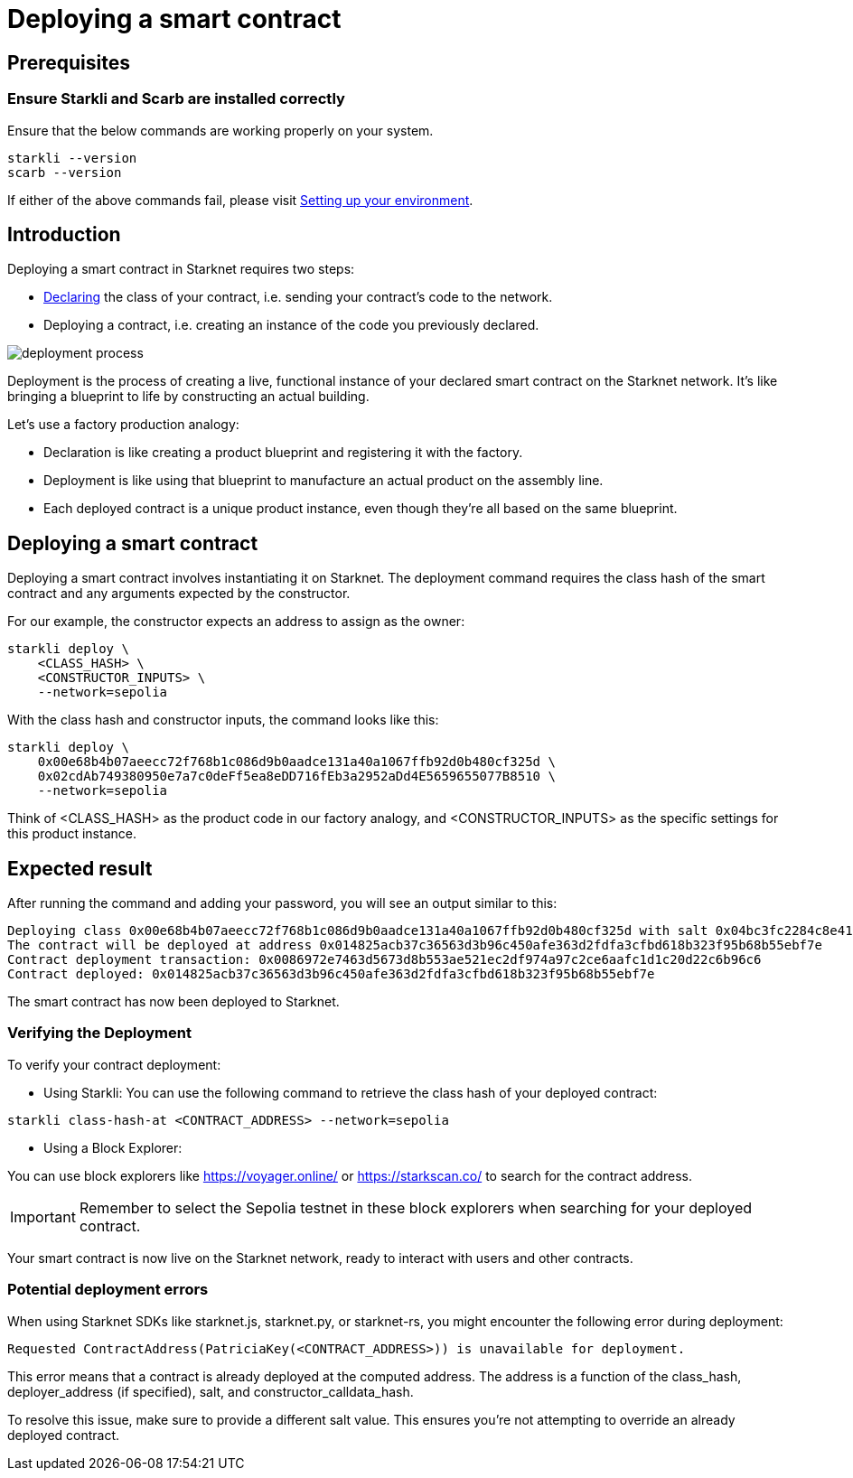 = Deploying a smart contract

== Prerequisites

=== Ensure Starkli and Scarb are installed correctly
Ensure that the below commands are working properly on your system.

[source, bash]
----
starkli --version
scarb --version
----

If either of the above commands fail, please visit xref:environment-setup.adoc[Setting up your environment].

== Introduction

Deploying a smart contract in Starknet requires two steps:

* xref:declare-a-smart-contract.adoc[Declaring] the class of your contract, i.e. sending your contract’s code to the network.

* Deploying a contract, i.e. creating an instance of the code you previously declared.

image::deployment-process.png[]

Deployment is the process of creating a live, functional instance of your declared smart contract on the Starknet network. It's like bringing a blueprint to life by constructing an actual building.

Let's use a factory production analogy:

* Declaration is like creating a product blueprint and registering it with the factory.
* Deployment is like using that blueprint to manufacture an actual product on the assembly line.
* Each deployed contract is a unique product instance, even though they're all based on the same blueprint.


== Deploying a smart contract
Deploying a smart contract involves instantiating it on Starknet. The deployment command requires the class hash of the smart contract and any arguments expected by the constructor.

For our example, the constructor expects an address to assign as the owner:

[source,bash]
----
starkli deploy \
    <CLASS_HASH> \
    <CONSTRUCTOR_INPUTS> \
    --network=sepolia
----

With the class hash and constructor inputs, the command looks like this:

[source,bash]
----
starkli deploy \
    0x00e68b4b07aeecc72f768b1c086d9b0aadce131a40a1067ffb92d0b480cf325d \
    0x02cdAb749380950e7a7c0deFf5ea8eDD716fEb3a2952aDd4E5659655077B8510 \
    --network=sepolia
----

Think of <CLASS_HASH> as the product code in our factory analogy, and <CONSTRUCTOR_INPUTS> as the specific settings for this product instance.

== Expected result

After running the command and adding your password, you will see an output similar to this:

[source,bash]
----
Deploying class 0x00e68b4b07aeecc72f768b1c086d9b0aadce131a40a1067ffb92d0b480cf325d with salt 0x04bc3fc2284c8e41fb3d2a37bb0354fd0506131cc77a8c91e4e67ce3aed1d19e...
The contract will be deployed at address 0x014825acb37c36563d3b96c450afe363d2fdfa3cfbd618b323f95b68b55ebf7e
Contract deployment transaction: 0x0086972e7463d5673d8b553ae521ec2df974a97c2ce6aafc1d1c20d22c6b96c6
Contract deployed: 0x014825acb37c36563d3b96c450afe363d2fdfa3cfbd618b323f95b68b55ebf7e
----

The smart contract has now been deployed to Starknet.

=== Verifying the Deployment

To verify your contract deployment:

* Using Starkli:
You can use the following command to retrieve the class hash of your deployed contract:

[source,bash]
----
starkli class-hash-at <CONTRACT_ADDRESS> --network=sepolia
----

* Using a Block Explorer:

You can use block explorers like https://voyager.online/ or https://starkscan.co/ to search for the contract address.

[IMPORTANT]
====
Remember to select the Sepolia testnet in these block explorers when searching for your deployed contract.
====

Your smart contract is now live on the Starknet network, ready to interact with users and other contracts.

=== Potential deployment errors

When using Starknet SDKs like starknet.js, starknet.py, or starknet-rs, you might encounter the following error during deployment:

[source,bash]
----
Requested ContractAddress(PatriciaKey(<CONTRACT_ADDRESS>)) is unavailable for deployment.
----

This error means that a contract is already deployed at the computed address. The address is a function of the class_hash, deployer_address (if specified), salt, and constructor_calldata_hash.

To resolve this issue, make sure to provide a different salt value. This ensures you're not attempting to override an already deployed contract.
